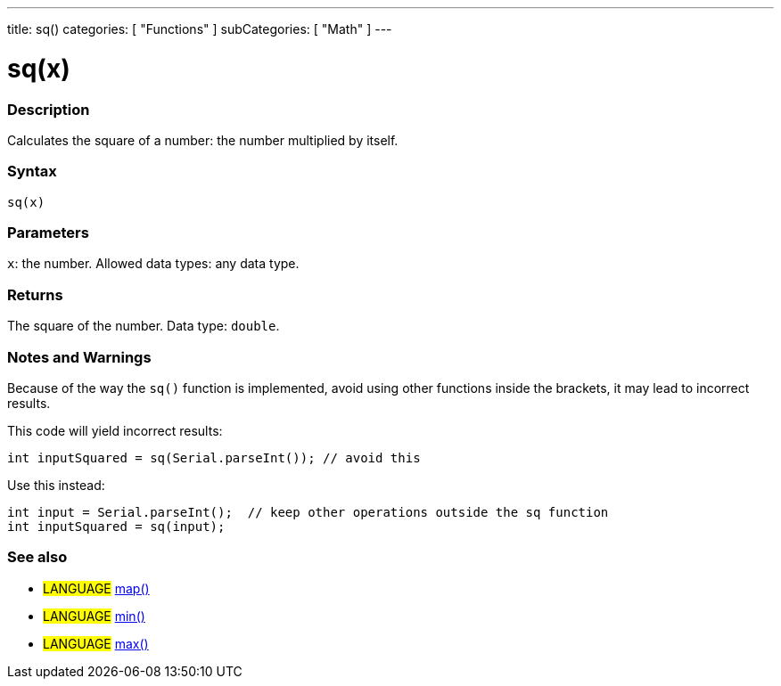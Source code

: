 ---
title: sq()
categories: [ "Functions" ]
subCategories: [ "Math" ]
---





= sq(x)


// OVERVIEW SECTION STARTS
[#overview]
--

[float]
=== Description
Calculates the square of a number: the number multiplied by itself.
[%hardbreaks]


[float]
=== Syntax
`sq(x)`


[float]
=== Parameters
`x`: the number. Allowed data types: any data type.


[float]
=== Returns
The square of the number. Data type: `double`.

--
// OVERVIEW SECTION ENDS


// HOW TO USE SECTION STARTS
[#howtouse]
--

[float]
=== Notes and Warnings
Because of the way the `sq()` function is implemented, avoid using other functions inside the brackets, it may lead to incorrect results.

This code will yield incorrect results:
[source,arduino]
----
int inputSquared = sq(Serial.parseInt()); // avoid this
----

Use this instead:
[source,arduino]
----
int input = Serial.parseInt();  // keep other operations outside the sq function
int inputSquared = sq(input);
----
[%hardbreaks]

--
// HOW TO USE SECTION ENDS


// SEE ALSO SECTION
[#see_also]
--

[float]
=== See also

[role="language"]
* #LANGUAGE# https://arduino.cc/reference/en/language/functions/math/map/[map()]
* #LANGUAGE# https://arduino.cc/reference/en/language/functions/math/min/[min()]
* #LANGUAGE# https://arduino.cc/reference/en/language/functions/math/max/[max()]

--
// SEE ALSO SECTION ENDS
